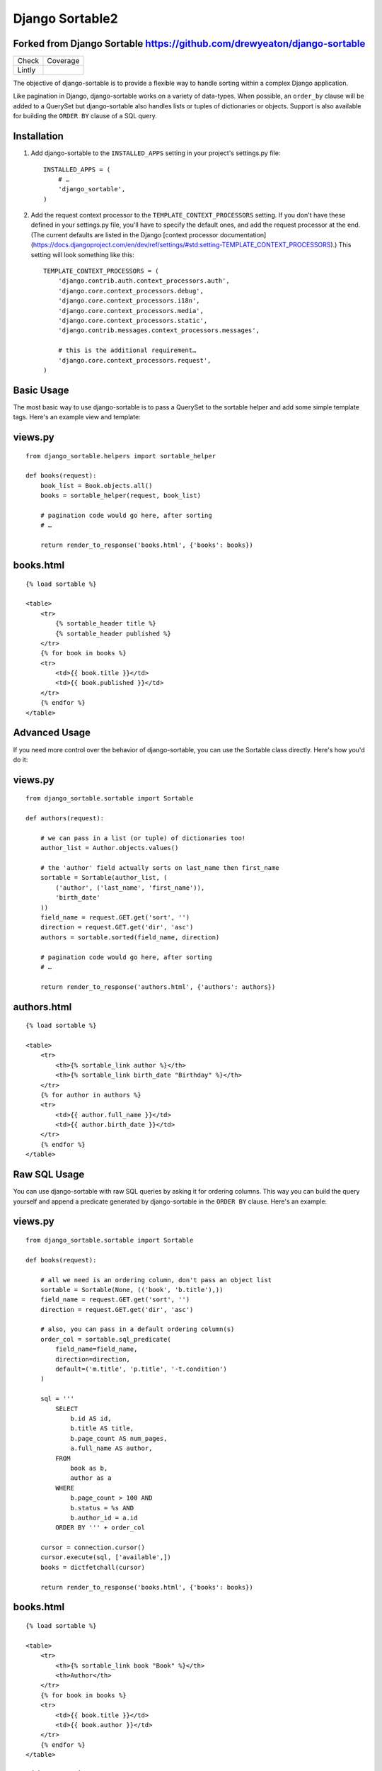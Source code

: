 ================
Django Sortable2
================

Forked from Django Sortable https://github.com/drewyeaton/django-sortable
-------------------------------------------------------------------------

====== =======================================================================
Check  Coverage
------ -----------------------------------------------------------------------
Lintly .. image:: https://lintly.com/gh/deathnfudge/django-sortable2/badge.svg
            :target: https://lintly.com/gh/deathnfudge/django-sortable2/
            :alt: Lintly
====== =======================================================================


The objective of django-sortable is to provide a flexible way to handle sorting within a complex Django application. 

Like pagination in Django, django-sortable works on a variety of data-types. When possible, an ``order_by`` clause will be added to a QuerySet but django-sortable also handles lists or tuples of dictionaries or objects. Support is also available for building the ``ORDER BY`` clause of a SQL query.


Installation
------------

1.  Add django-sortable to the ``INSTALLED_APPS`` setting in your project's settings.py file::

        INSTALLED_APPS = (
            # …
            'django_sortable',
        )

2.  Add the request context processor to the ``TEMPLATE_CONTEXT_PROCESSORS`` setting. If you don't have these defined in your settings.py file, you'll have to specify the default ones, and add the request processor at the end. (The current defaults are listed in the Django [context processor documentation](https://docs.djangoproject.com/en/dev/ref/settings/#std:setting-TEMPLATE_CONTEXT_PROCESSORS).) This setting will look something like this::

        TEMPLATE_CONTEXT_PROCESSORS = (
            'django.contrib.auth.context_processors.auth',
            'django.core.context_processors.debug',
            'django.core.context_processors.i18n',
            'django.core.context_processors.media',
            'django.core.context_processors.static',
            'django.contrib.messages.context_processors.messages',
        
            # this is the additional requirement… 
            'django.core.context_processors.request', 
        )


Basic Usage
-----------

The most basic way to use django-sortable is to pass a QuerySet to the sortable helper and add some simple template tags. Here's an example view and template:

views.py
--------
::

        from django_sortable.helpers import sortable_helper

        def books(request):
            book_list = Book.objects.all()
            books = sortable_helper(request, book_list)

            # pagination code would go here, after sorting
            # …

            return render_to_response('books.html', {'books': books})

books.html
----------
::

        {% load sortable %}

        <table>
            <tr>
                {% sortable_header title %}
                {% sortable_header published %}
            </tr>
            {% for book in books %}
            <tr>
                <td>{{ book.title }}</td>
                <td>{{ book.published }}</td>
            </tr>
            {% endfor %}
        </table>


Advanced Usage
--------------

If you need more control over the behavior of django-sortable, you can use the Sortable class directly. Here's how you'd do it:

views.py
--------
::

        from django_sortable.sortable import Sortable

        def authors(request):

            # we can pass in a list (or tuple) of dictionaries too!
            author_list = Author.objects.values()

            # the 'author' field actually sorts on last_name then first_name
            sortable = Sortable(author_list, (
                ('author', ('last_name', 'first_name')),
                'birth_date'
            ))
            field_name = request.GET.get('sort', '')
            direction = request.GET.get('dir', 'asc')
            authors = sortable.sorted(field_name, direction)

            # pagination code would go here, after sorting
            # …

            return render_to_response('authors.html', {'authors': authors})

authors.html
------------
::

        {% load sortable %}

        <table>
            <tr>
                <th>{% sortable_link author %}</th>
                <th>{% sortable_link birth_date "Birthday" %}</th>
            </tr>
            {% for author in authors %}
            <tr>
                <td>{{ author.full_name }}</td>
                <td>{{ author.birth_date }}</td>
            </tr>
            {% endfor %}
        </table>


Raw SQL Usage
-------------

You can use django-sortable with raw SQL queries by asking it for ordering columns. This way you can build the query yourself and append a predicate generated by django-sortable in the ``ORDER BY`` clause. Here's an example:

views.py
--------
::

        from django_sortable.sortable import Sortable

        def books(request):

            # all we need is an ordering column, don't pass an object list
            sortable = Sortable(None, (('book', 'b.title'),))
            field_name = request.GET.get('sort', '')
            direction = request.GET.get('dir', 'asc')

            # also, you can pass in a default ordering column(s)
            order_col = sortable.sql_predicate(
                field_name=field_name,
                direction=direction,
                default=('m.title', 'p.title', '-t.condition')
            )

            sql = '''
                SELECT
                    b.id AS id,
                    b.title AS title,
                    b.page_count AS num_pages,
                    a.full_name AS author,
                FROM
                    book as b,
                    author as a
                WHERE
                    b.page_count > 100 AND
                    b.status = %s AND
                    b.author_id = a.id
                ORDER BY ''' + order_col

            cursor = connection.cursor()
            cursor.execute(sql, ['available',])
            books = dictfetchall(cursor)

            return render_to_response('books.html', {'books': books})


books.html
----------
::

        {% load sortable %}

        <table>
            <tr>
                <th>{% sortable_link book "Book" %}</th>
                <th>Author</th>
            </tr>
            {% for book in books %}
            <tr>
                <td>{{ book.title }}</td>
                <td>{{ book.author }}</td>
            </tr>
            {% endfor %}
        </table>


Additional Options
------------------

Defining Ordering Fields
^^^^^^^^^^^^^^^^^^^^^^^^

Sometimes the column you sort by is complex—especially if it spans relationships. You can specify sortable fields with custom order fields very easily. Imagine that we want to sort by author in our basic books example. We need to specify ordering fields for all the fields we want to order by, and add an additional string for a special ordering field:
::

        books = sortable_helper(
            request=request,
            objects=book_list,
            fields=('title', 'published', ('author', 'author__fullname'), 'page_count')
        )

Notice that we have a tuple for the fields argument, and one of the items in the tuple is another tuple. In this inner tuple, the first item is the **field name** and the second is our special **ordering field**. When we sort on *author*, we're actually sorting on *author__fullname*.

Defining ordering fields has the secondary benefit of locking down which fields are sorted on.


Specifying a Default Sort Direction
^^^^^^^^^^^^^^^^^^^^^^^^^^^^^^^^^^^

The default sort direction for all fields is ascending. This is probably fine for textual data, but for numbers it's nice to default to largest first. To specify a default sort direction of descending, place a ``-`` before the sort column in the sortable header tag. Here's an example:
::

    {% sortable_header -page_count "Number of Pages" %}
  
This tag generates a table header (with a default direction of descending) like this:
::

    <th class="sort-none"><a href="/books/?sort=page_count&dir=desc" title="Number of Pages">Number of Pages</a></th>


Sorting on Multiple Database Columns
^^^^^^^^^^^^^^^^^^^^^^^^^^^^^^^^^^^^

If you need more control with exactly how sorting happens, you can specify more than one column to sort by. This works with either Query Sets, lists/tuples of dictionaries or lists/tuples of objects.

Lets assume you want to sort by a book's popularity, but you want to make sure that if two or more books have the same popularity, they are then _always_ sorted by title alphabetically ascending (regardless of the popularity sort direction).
::

        books = sortable_helper(
            request=request,
            objects=book_list,
            fields=(
                'title',
                ('popularity', ('popularity', '++title'))
            )
        )

Note how the 'popularity' field is specifying two sort columns, and the second column is prepended with a '++'. We've added some syntax for always sorting in a particular direction no matter what direction is passed to django-sortable. Here's a rundown of how that works:

=========================== ============= ============================================
**Syntax**                  **Direction** **Sort**
--------------------------- ------------- --------------------------------------------
column_name or +column_name asc           Will sort column_name **ascending**.

                            desc          Will sort column_name **descending**.

column_name                 asc           Will sort column_name **descending**.

                            desc          Will sort column_name **ascending**.

++column_name               asc or desc   Will always sort column_name **ascending**.

--column_name               asc or desc   Will always sort column_name **descending**.
=========================== ============= ============================================


Note that the ``column_name`` and ``+column_name`` are identical. The latter was added for consistency.


Setting Custom Classes
^^^^^^^^^^^^^^^^^^^^^^

Depending on the direction of the sort, a class will be placed on each header or link. The default classes are ``sort-asc``, ``sort-desc``, and ``sort-none``. However, these are fully customizable using your project's settings. In your settings.py file, set these variables:
::

    SORT_ASC_CLASS = 'sort-asc'
    SORT_DESC_CLASS = 'sort-desc'
    SORT_NONE_CLASS = 'sort-none'


Rendering Links
^^^^^^^^^^^^^^^

If you want to specify a title in the header or link, you can place it in the ``sortable_header`` itself. Do it like this:
::

    {% sortable_header page_count "Number of Pages" %}
  
This tag generates a table header like this:
::

    <th class="sort-asc"><a href="/books/?sort=page_count&dir=asc" title="Number of Pages">Number of Pages</a></th>

You may want to do this to obscure your database column names, but most commonly you probably just want to make your URLs nicer. If you don't want to use table headers, you can get plain links with the ``sortable_link`` tag like this:
::

    {% sortable_link page_count "Number of Pages" %}

This tag will generate a link with a class on the anchor instead of the table header:
::

    <a class="sort-asc" href="/books/?sort=page_count&dir=asc" title="Number of Pages">Number of Pages</a>


Building Arbitrary Sort Links
^^^^^^^^^^^^^^^^^^^^^^^^^^^^^

If your template code is really gnarly, you can build your own sorting links using some special template tags. This method isn't recommended as common practice, but you can use it in a pinch.

Say you want to have a column header link with this markup:
::

    <th colspan="2" class="my-header sort-asc">
        <a href="/" title="Book">
            <span class="book-icon">Book</span>
        </a>
    </th>

Obviously neither ``sortable_header`` or ``sortable_link`` tags will work here, but we can build this by hand using  ``sortable_class`` and ``sortable_url`` tags.
::

    <th colspan="2" class="my-header {% sortable_class book %}">
        <a href="{% sortable_url book %}" title="Book">
            <span class="book-icon">Book</span>
        </a>
    </th>

There is a slight maintenance burden here because you'll have to remember to change both the ``sortable_class`` and ``sortable_url`` tags if you want to update the sort column.
